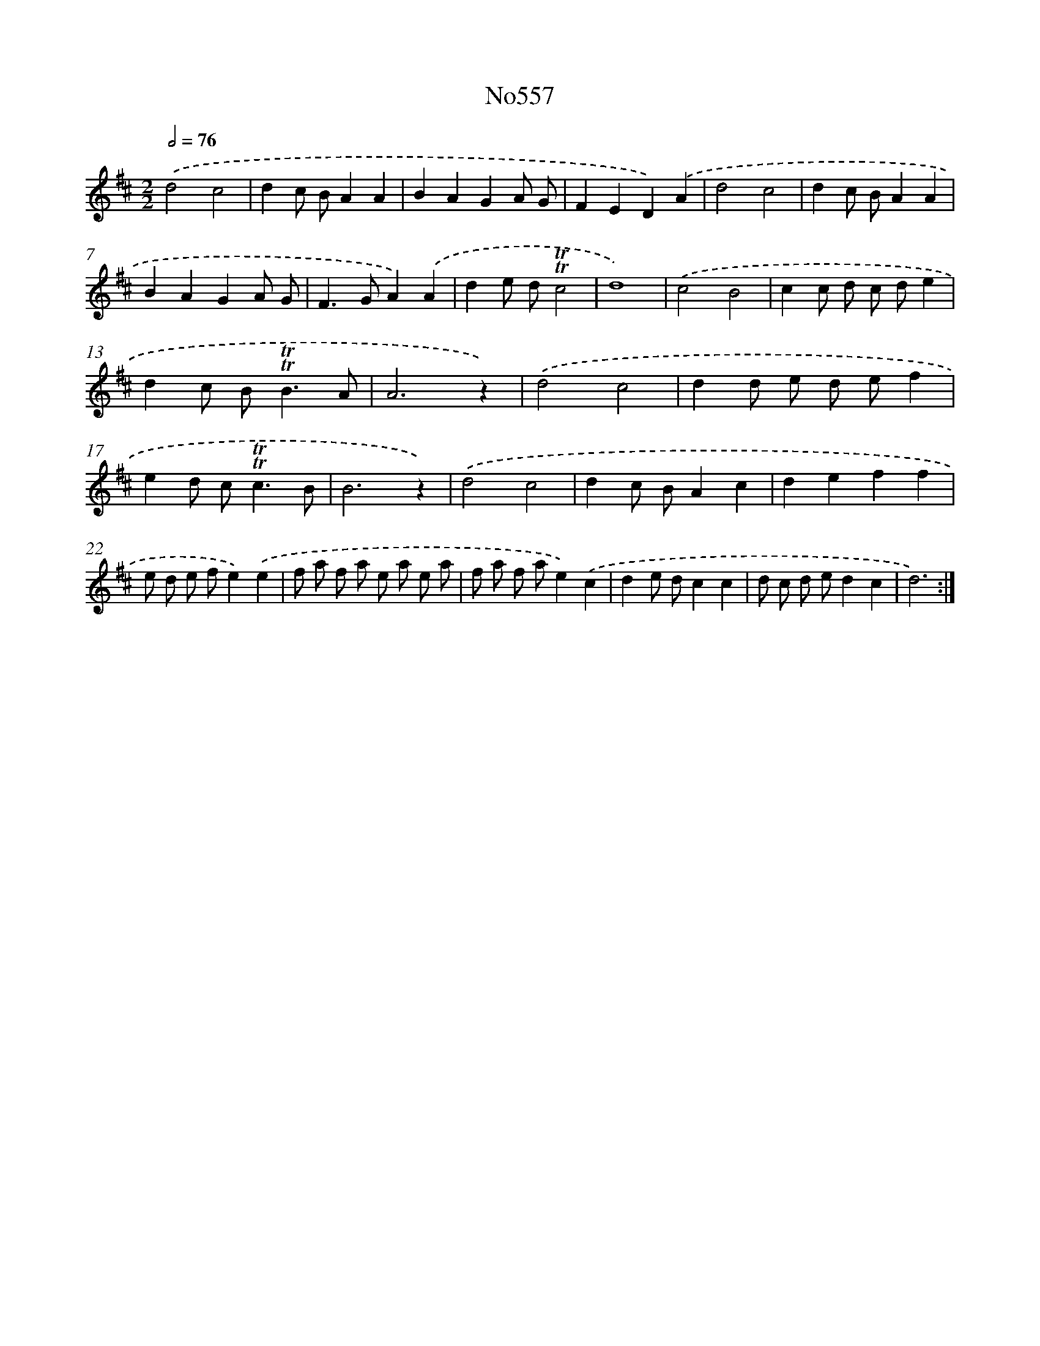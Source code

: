 X: 7026
T: No557
%%abc-version 2.0
%%abcx-abcm2ps-target-version 5.9.1 (29 Sep 2008)
%%abc-creator hum2abc beta
%%abcx-conversion-date 2018/11/01 14:36:33
%%humdrum-veritas 3335620398
%%humdrum-veritas-data 1517865971
%%continueall 1
%%barnumbers 0
L: 1/8
M: 2/2
Q: 1/2=76
K: D clef=treble
.('d4c4 |
d2c BA2A2 |
B2A2G2A G |
F2E2D2).('A2 |
d4c4 |
d2c BA2A2 |
B2A2G2A G |
F2>G2A2).('A2 |
d2e d!trill!!trill!c4 |
d8) |
.('c4B4 |
c2c d c de2 |
d2c B2<!trill!!trill!B2A |
A6z2) |
.('d4c4 |
d2d e d ef2 |
e2d c2<!trill!!trill!c2B |
B6z2) |
.('d4c4 |
d2c BA2c2 |
d2e2f2f2 |
e d e fe2).('e2 |
f a f a e a e a |
f a f ae2).('c2 |
d2e dc2c2 |
d c d ed2c2 |
d6) :|]
